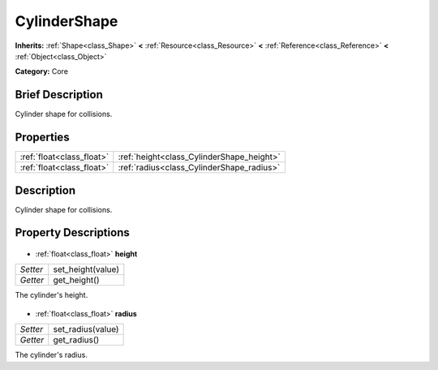 .. Generated automatically by doc/tools/makerst.py in Godot's source tree.
.. DO NOT EDIT THIS FILE, but the CylinderShape.xml source instead.
.. The source is found in doc/classes or modules/<name>/doc_classes.

.. _class_CylinderShape:

CylinderShape
=============

**Inherits:** :ref:`Shape<class_Shape>` **<** :ref:`Resource<class_Resource>` **<** :ref:`Reference<class_Reference>` **<** :ref:`Object<class_Object>`

**Category:** Core

Brief Description
-----------------

Cylinder shape for collisions.

Properties
----------

+---------------------------+-------------------------------------------+
| :ref:`float<class_float>` | :ref:`height<class_CylinderShape_height>` |
+---------------------------+-------------------------------------------+
| :ref:`float<class_float>` | :ref:`radius<class_CylinderShape_radius>` |
+---------------------------+-------------------------------------------+

Description
-----------

Cylinder shape for collisions.

Property Descriptions
---------------------

  .. _class_CylinderShape_height:

- :ref:`float<class_float>` **height**

+----------+-------------------+
| *Setter* | set_height(value) |
+----------+-------------------+
| *Getter* | get_height()      |
+----------+-------------------+

The cylinder's height.

  .. _class_CylinderShape_radius:

- :ref:`float<class_float>` **radius**

+----------+-------------------+
| *Setter* | set_radius(value) |
+----------+-------------------+
| *Getter* | get_radius()      |
+----------+-------------------+

The cylinder's radius.

